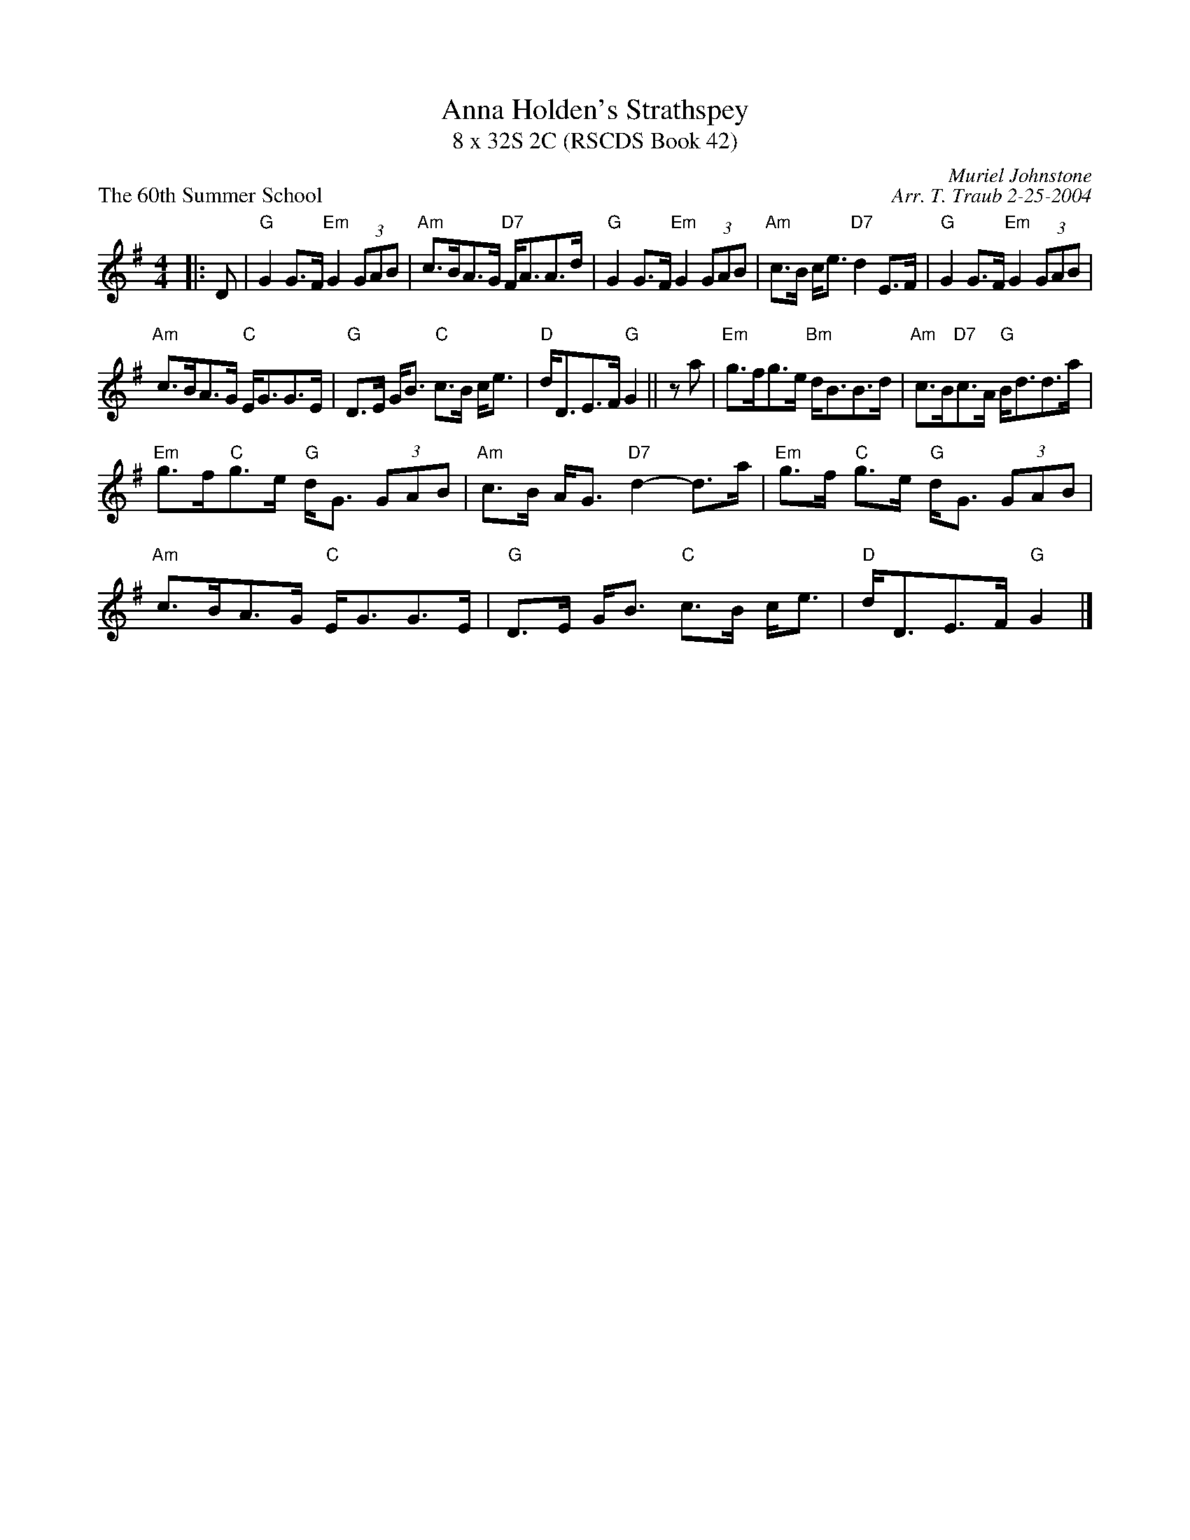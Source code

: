 X:1
T: Anna Holden's Strathspey
T: 8 x 32S 2C (RSCDS Book 42)
P: The 60th Summer School
R: strathspey
C: Muriel Johnstone
C: Arr. T. Traub 2-25-2004
M: 4/4
L: 1/8
%
K: G
R: strathspey
|: D|"G"G2 G>F "Em"G2 (3GAB|"Am"c>BA>G "D7"F<AA>d|"G"G2 G>F "Em"G2 (3GAB|"Am"c>B c<e "D7"d2 E>F|"G"G2 G>F "Em"G2 (3GAB|
"Am"c>BA>G "C"E<GG>E|"G"D>E G<B "C"c>B c<e|"D"d<DE>F "G"G2||z a|"Em"g>fg>e "Bm"d<BB>d|"Am"c>B"D7"c>A "G"B<dd>a|
"Em"g>f"C"g>e "G"d<G (3GAB|"Am"c>B A<G "D7"d2-d>a|"Em"g>f "C"g>e "G"d<G (3GAB|"Am"c>BA>G "C"E<GG>E|"G"D>E G<B "C"c>B c<e|"D"d<DE>F "G"G2 |]
